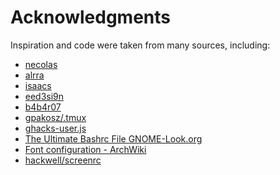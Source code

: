 * Table of Contents                                            :TOC:noexport:
- [[#acknowledgments][Acknowledgments]]

* Acknowledgments

Inspiration and code were taken from many sources, including:

- [[https://github.com/necolas/dotfiles][necolas]]
- [[https://github.com/alrra/dotfiles][alrra]]
- [[https://github.com/isaacs/dotfiles][isaacs]]
- [[https://github.com/eed3si9n/dotfiles][eed3si9n]]
- [[https://github.com/b4b4r07/dotfiles][b4b4r07]]
- [[https://github.com/gpakosz/.tmux][gpakosz/.tmux]]
- [[https://github.com/ghacksuserjs/ghacks-user.js][ghacks-user.js]]
- [[https://gnome-look.org/content/show.php/Ultimate+Bashrc+File?content=129746][The Ultimate Bashrc File GNOME-Look.org]]
- [[https://wiki.archlinux.org/index.php/font_configuration][Font configuration - ArchWiki]]
- [[https://github.com/hackwell/screenrc][hackwell/screenrc]]
